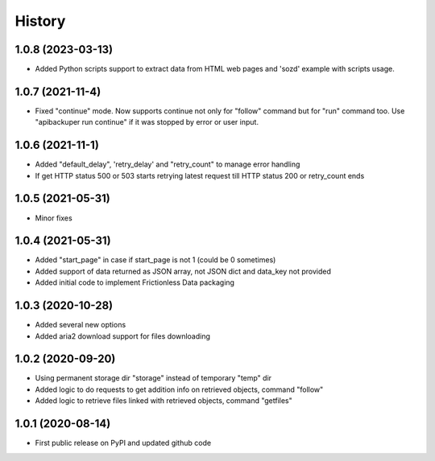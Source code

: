 .. :changelog:

History
=======

1.0.8 (2023-03-13)
-----------------
* Added Python scripts support to extract data from HTML web pages and 'sozd' example with scripts usage.

1.0.7 (2021-11-4)
-----------------
* Fixed "continue" mode. Now supports continue not only for "follow" command but for "run" command too. Use "apibackuper run continue" if it was stopped by error or user input.

1.0.6 (2021-11-1)
-----------------
* Added "default_delay", 'retry_delay' and "retry_count" to manage error handling
* If get HTTP status 500 or 503 starts retrying latest request till HTTP status 200 or retry_count ends

1.0.5 (2021-05-31)
------------------
* Minor fixes

1.0.4 (2021-05-31)
------------------
* Added "start_page" in case if start_page is not 1 (could be 0 sometimes)
* Added support of data returned as JSON array, not JSON dict and data_key not provided
* Added initial code to implement Frictionless Data packaging

1.0.3 (2020-10-28)
------------------
* Added several new options
* Added aria2 download support for files downloading


1.0.2 (2020-09-20)
------------------
* Using permanent storage dir "storage" instead of temporary "temp" dir
* Added logic to do requests to get addition info on retrieved objects, command "follow"
* Added logic to retrieve files linked with retrieved objects, command "getfiles"

1.0.1 (2020-08-14)
------------------
* First public release on PyPI and updated github code


